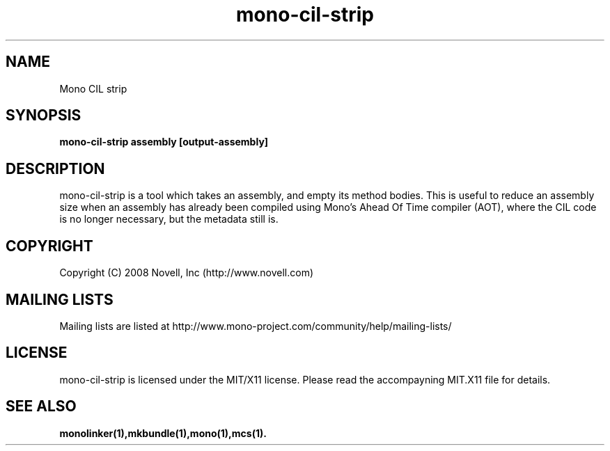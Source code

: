 .TH "mono-cil-strip" 1
.SH NAME
Mono CIL strip
.SH SYNOPSIS
.B mono-cil-strip assembly [output-assembly]
.SH DESCRIPTION
mono-cil-strip is a tool which takes an assembly, and empty its method bodies.
This is useful to reduce an assembly size when an assembly has already been
compiled using Mono's Ahead Of Time compiler (AOT), where the CIL code is no
longer necessary, but the metadata still is.
.SH COPYRIGHT
Copyright (C) 2008 Novell, Inc (http://www.novell.com)
.SH MAILING LISTS
Mailing lists are listed at http://www.mono-project.com/community/help/mailing-lists/
.SH LICENSE
mono-cil-strip is licensed under the MIT/X11 license. Please read the accompayning
MIT.X11 file for details.
.SH SEE ALSO
.BR monolinker(1),mkbundle(1),mono(1),mcs(1).
